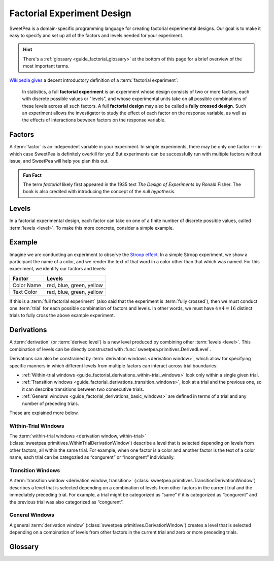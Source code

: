 .. _guide_factorial_design:

Factorial Experiment Design
===========================

SweetPea is a domain-specific programming language for creating factorial
experimental designs. Our goal is to make it easy to specify and set up all of
the factors and levels needed for your experiment.

.. hint::

   There's a :ref:`glossary <guide_factorial_glossary>` at the bottom of this
   page for a brief overview of the most important terms.

`Wikipedia gives <https://en.wikipedia.org/wiki/Factorial_experiment>`_ a
decent introductory definition of a :term:`factorial experiment`:

    In statistics, a full **factorial experiment** is an experiment whose design
    consists of two or more factors, each with discrete possible values or
    "levels", and whose experimental units take on all possible combinations of
    these levels across all such factors. A full **factorial design** may also
    be called a **fully crossed design**. Such an experiment allows the
    investigator to study the effect of each factor on the response variable, as
    well as the effects of interactions between factors on the response
    variable.


.. _guide_factorial_factors:

Factors
-------

A :term:`factor` is an independent variable in your experiment. In simple
experiments, there may be only one factor --- in which case SweetPea is
definitely overkill for you! But experiments can be successfully run with
multiple factors without issue, and SweetPea will help you plan this out.

.. admonition:: Fun Fact

   The term *factorial* likely first appeared in the 1935 text *The Design of
   Experiments* by Ronald Fisher. The book is also credited with introducing the
   concept of the *null hypothesis*.


.. _guide_factorial_levels:

Levels
------

In a factorial experimental design, each factor can take on one of a finite
number of discrete possible values, called :term:`levels <level>`. To make this
more concrete, consider a simple example.


.. _guide_factorial_example:

Example
-------

Imagine we are conducting an experiment to observe the `Stroop effect
<https://en.wikipedia.org/wiki/Stroop_effect>`_. In a simple Stroop experiment,
we show a participant the name of a color, and we render the text of that word
in a color other than that which was named. For this experiment, we identify our
factors and levels:

==========  ========================
Factor      Levels
==========  ========================
Color Name  red, blue, green, yellow
Text Color  red, blue, green, yellow
==========  ========================

If this is a :term:`full factorial experiment` (also said that the experiment is
:term:`fully crossed`), then we must conduct one :term:`trial` for each possible
combination of factors and levels. In other words, we must have :math:`4 \times
4 = 16` distinct trials to fully cross the above example experiment.


.. _guide_factorial_derivations:

Derivations
-----------

A :term:`derivation` (or :term:`derived level`) is a new level produced by
combining other :term:`levels <level>`. This combination of levels can be
directly constructed with :func:`sweetpea.primitives.DerivedLevel`.

Derivations can also be constrained by :term:`derivation windows <derivation
window>`, which allow for specifying specific manners in which different levels
from multiple factors can interact across trial boundaries:

- :ref:`Within-trial windows
  <guide_factorial_derivations_within-trial_windows>`
  look only within a single given trial.
- :ref:`Transition windows <guide_factorial_derivations_transition_windows>`,
  look at a trial and the previous one, so it can describe transitions between
  two consecutive trials.
- :ref:`General windows <guide_factorial_derivations_basic_windows>` are defined
  in terms of a trial and any number of preceding trials.

These are explained more below.


.. _guide_factorial_derivations_within-trial_windows:

Within-Trial Windows
^^^^^^^^^^^^^^^^^^^^

The :term:`within-trial windows <derivation window, within-trial>`
(:class:`sweetpea.primitives.WithinTrialDerivationWindow`) describe a level that
is selected depending on levels from other factors, all within the same trial.
For example, when one factor is a color and another factor is the text of a color name,
each trial can be categozied as “congurent” or “incongrent” individually.

.. _guide_factorial_derivations_transition_windows:

Transition Windows
^^^^^^^^^^^^^^^^^^

A :term:`transition window <derivation window, transition>`
(:class:`sweetpea.primitives.TransitionDerivationWindow`) describes a level that
is selected depending on a combination of levels from other factors in the
current trial and the immediately preceding trial. For example, a trial
might be categorized as “same” if it is categorized as “congurent”
and the previous trial was also categorized as “congurent”.


.. _guide_factorial_derivations_basic_windows:

General Windows
^^^^^^^^^^^^^^^

A general :term:`derivation window`
(:class:`sweetpea.primitives.DerivationWindow`) creates a level that is selected
depending on a combination of levels from other factors in the current trial and
zero or more preceding trials.


.. _guide_factorial_glossary:

Glossary
--------

.. glossary::

    constraint
      An element of an :term:`experiment design` that affects the generation of
      :term:`trials <trial>` for the experiment. For example, a constraint
      may exclude a particular combination of levels, it may prevent a certain
      number of levels from appearing in consecutive sequences, or it may
      increase the number of :term:`trials <trial>` in an experiment
      by establishing a minimum trial count.

    crossing
      Short for :term:`experiment crossing`.

    derivation
      An artificial :term:`level` that results from the combination of other
      levels. Also called a :term:`derived level`.

    derivation window
      A window constraining a :term:`derivation` that depends on a combination
      of :term:`levels <level>` from other :term:`factors <factor>` in the
      current trial and zero or more preceding trials.

    derivation window, transition
      A :term:`derivation window` that depends on a combination of :term:`levels
      <level>` from other :term:`factors <factor>` in the current trial and the
      immediately preceding trial.

    derivation window, within-trial
      A :term:`derivation window` that depends on :term:`levels <level>` from
      other :term:`factors <factor>`, all within the same trial.

    derived level
      See :term:`derivation`.

    design
      Short for :term:`experiment design`.

    experiment
      Usually, a particular instantiation of a sequence of :term:`trials <trial>`
      for an experiment design. When clear from context, “experiment” may be used
      instead as a shorthand for :term:`experiment design`.

    experiment crossing
      A subset of the :term:`factors <factor>` that define an
      experiment. Except as modified by exclusions and minimum-trials
      :term:`constraints <constraint>`, a sequence of :term:`trials <trial>` for an
      experiment combines every possible :term:`level` of each :term:`factor`
      in the crossing with every :term:`level` of every other :term:`factor`
      in the crossing. For a :term:`factor` that is not in the crossing,
      a :term:`level` is assigned independently or based on explicit
      :term:`constraints <constraint>` or :term:`derived levels <derived level>`.

    experiment design
      The set of factors and coonstraints that define an experiment
      and that determine the :term:`trials <trial>` of the experiment.

    factor
      An independent variable in a factorial experiment, composed of finitely
      many :term:`levels <level>`.

    factorial experiment
      An experimental design measuring multiple independent variables (called
      :term:`factors <factor>`) consisting of finitely many discrete possible
      values (called :term:`levels <level>`). A factorial experiment can either
      be classified as a :term:`full factorial experiment` or a
      :term:`fractional factorial experiment`.

    fractional factorial experiment
      A :term:`factorial experiment` consisting of a specific subset of possible
      :term:`trials <trial>` that together expose meaningful information about
      important features of the problem without the resources or redundancy of a
      :term:`full factorial experiment`. An experiment of this nature is said to
      only be :term:`partially crossed`.

    full factorial experiment
      A :term:`factorial experiment` consisting of enough distinct :term:`trials
      <trial>` to independently observe each possible combination of
      :term:`factors <factor>` and :term:`levels <level>`. An experiment of this
      nature is said to be :term:`fully crossed`. Contrasts with a
      :term:`fractional factorial experiment`.

    fully crossed
      A :term:`factorial experiment` run with enough distinct :term:`trials
      <trial>` to be able to distinguish the effects of each :term:`factor` and
      :term:`level` from one another.

    level
      A discrete possible value that a :term:`factor` can have.

    partially crossed
      See :term:`fractional factorial experiment`.

    transition window
      See :term:`derivation window, transition`.

    trial
      An individual event in an experiment that is defined by a
      combination of levels. The numebr of trials contained in an
      experiment is determined in part by the number of :term:`factors
      <factor>` and :term:`levels <level>` in the experiment design
      and the way that they are crossed.

    window
      See :term:`derivation window`.

    within-trial derivation
      See :term:`derivation window, within-trial`.
